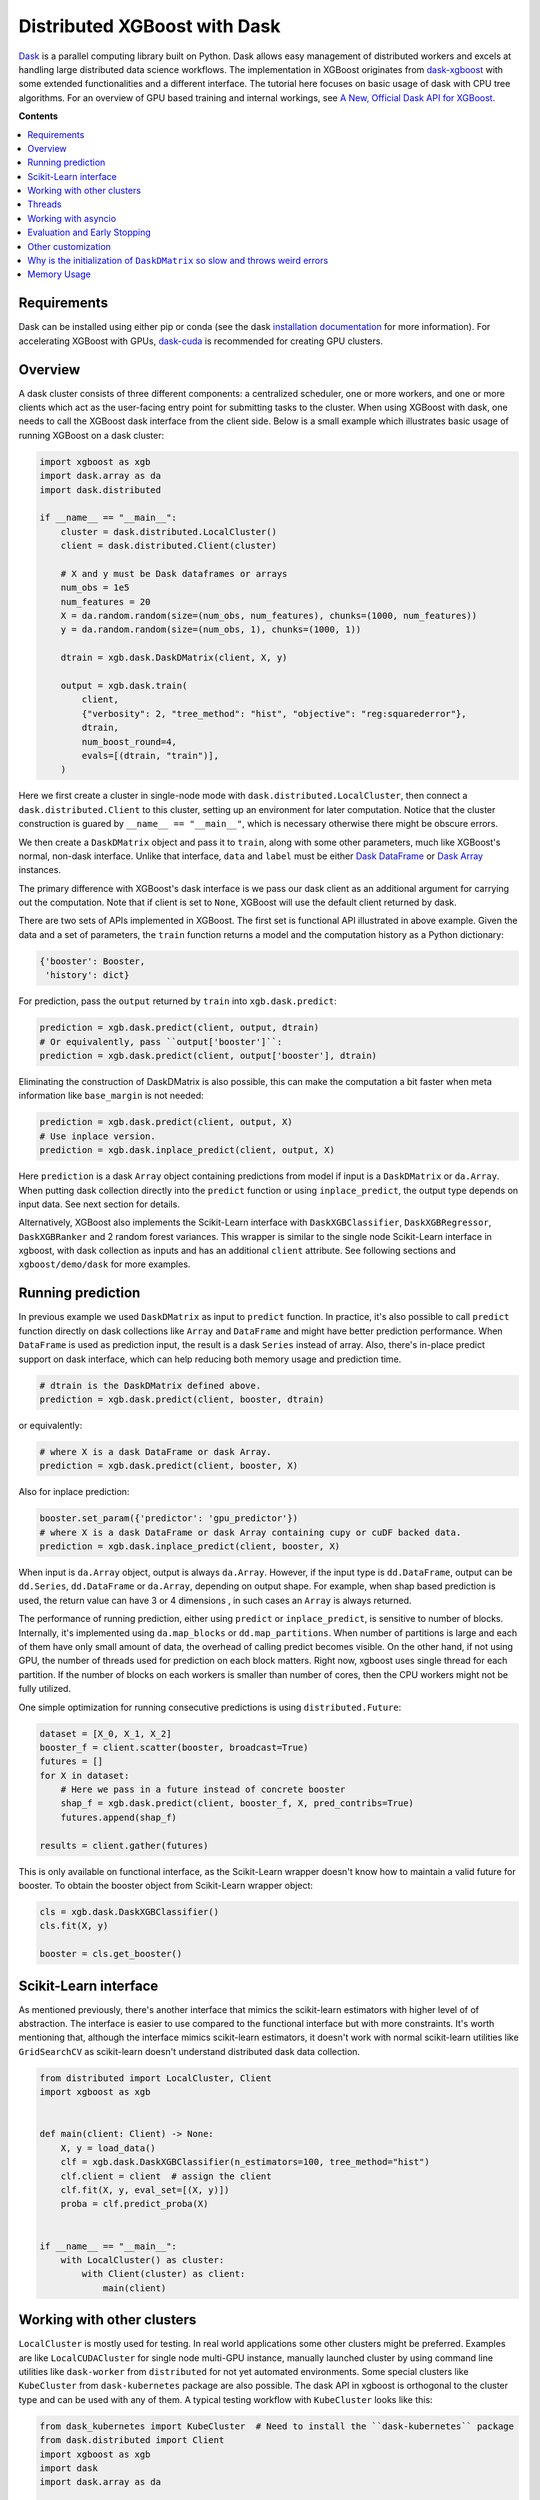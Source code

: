 #############################
Distributed XGBoost with Dask
#############################

`Dask <https://dask.org>`_ is a parallel computing library built on Python. Dask allows
easy management of distributed workers and excels at handling large distributed data
science workflows.  The implementation in XGBoost originates from `dask-xgboost
<https://github.com/dask/dask-xgboost>`_ with some extended functionalities and a
different interface.  The tutorial here focuses on basic usage of dask with CPU tree
algorithms.  For an overview of GPU based training and internal workings, see `A New,
Official Dask API for XGBoost
<https://medium.com/rapids-ai/a-new-official-dask-api-for-xgboost-e8b10f3d1eb7>`_.

**Contents**

.. contents::
  :backlinks: none
  :local:

************
Requirements
************

Dask can be installed using either pip or conda (see the dask `installation
documentation <https://docs.dask.org/en/latest/install.html>`_ for more information).  For
accelerating XGBoost with GPUs, `dask-cuda <https://github.com/rapidsai/dask-cuda>`_ is
recommended for creating GPU clusters.


********
Overview
********

A dask cluster consists of three different components: a centralized scheduler, one or
more workers, and one or more clients which act as the user-facing entry point for submitting
tasks to the cluster.  When using XGBoost with dask, one needs to call the XGBoost dask interface
from the client side.  Below is a small example which illustrates basic usage of running XGBoost
on a dask cluster:

.. code-block:: python

    import xgboost as xgb
    import dask.array as da
    import dask.distributed

    if __name__ == "__main__":
        cluster = dask.distributed.LocalCluster()
        client = dask.distributed.Client(cluster)

        # X and y must be Dask dataframes or arrays
        num_obs = 1e5
        num_features = 20
        X = da.random.random(size=(num_obs, num_features), chunks=(1000, num_features))
        y = da.random.random(size=(num_obs, 1), chunks=(1000, 1))

        dtrain = xgb.dask.DaskDMatrix(client, X, y)

        output = xgb.dask.train(
            client,
            {"verbosity": 2, "tree_method": "hist", "objective": "reg:squarederror"},
            dtrain,
            num_boost_round=4,
            evals=[(dtrain, "train")],
        )

Here we first create a cluster in single-node mode with ``dask.distributed.LocalCluster``, then
connect a ``dask.distributed.Client`` to this cluster, setting up an environment for later
computation.  Notice that the cluster construction is guared by ``__name__ == "__main__"``, which is
necessary otherwise there might be obscure errors.

We then create a ``DaskDMatrix`` object and pass it to ``train``, along with some other parameters,
much like XGBoost's normal, non-dask interface. Unlike that interface, ``data`` and ``label`` must
be either `Dask DataFrame <https://examples.dask.org/dataframe.html>`_ or
`Dask Array <https://examples.dask.org/array.html>`_ instances.

The primary difference with XGBoost's dask interface is
we pass our dask client as an additional argument for carrying out the computation. Note that if
client is set to ``None``, XGBoost will use the default client returned by dask.

There are two sets of APIs implemented in XGBoost.  The first set is functional API
illustrated in above example.  Given the data and a set of parameters, the ``train`` function
returns a model and the computation history as a Python dictionary:

.. code-block:: python

  {'booster': Booster,
   'history': dict}

For prediction, pass the ``output`` returned by ``train`` into ``xgb.dask.predict``:

.. code-block:: python

  prediction = xgb.dask.predict(client, output, dtrain)
  # Or equivalently, pass ``output['booster']``:
  prediction = xgb.dask.predict(client, output['booster'], dtrain)

Eliminating the construction of DaskDMatrix is also possible, this can make the
computation a bit faster when meta information like ``base_margin`` is not needed:

.. code-block:: python

  prediction = xgb.dask.predict(client, output, X)
  # Use inplace version.
  prediction = xgb.dask.inplace_predict(client, output, X)

Here ``prediction`` is a dask ``Array`` object containing predictions from model if input
is a ``DaskDMatrix`` or ``da.Array``.  When putting dask collection directly into the
``predict`` function or using ``inplace_predict``, the output type depends on input data.
See next section for details.

Alternatively, XGBoost also implements the Scikit-Learn interface with
``DaskXGBClassifier``, ``DaskXGBRegressor``, ``DaskXGBRanker`` and 2 random forest
variances.  This wrapper is similar to the single node Scikit-Learn interface in xgboost,
with dask collection as inputs and has an additional ``client`` attribute.  See following
sections and ``xgboost/demo/dask`` for more examples.


******************
Running prediction
******************

In previous example we used ``DaskDMatrix`` as input to ``predict`` function.  In
practice, it's also possible to call ``predict`` function directly on dask collections
like ``Array`` and ``DataFrame`` and might have better prediction performance.  When
``DataFrame`` is used as prediction input, the result is a dask ``Series`` instead of
array.  Also, there's in-place predict support on dask interface, which can help reducing
both memory usage and prediction time.

.. code-block:: python

  # dtrain is the DaskDMatrix defined above.
  prediction = xgb.dask.predict(client, booster, dtrain)

or equivalently:

.. code-block:: python

  # where X is a dask DataFrame or dask Array.
  prediction = xgb.dask.predict(client, booster, X)

Also for inplace prediction:

.. code-block:: python

  booster.set_param({'predictor': 'gpu_predictor'})
  # where X is a dask DataFrame or dask Array containing cupy or cuDF backed data.
  prediction = xgb.dask.inplace_predict(client, booster, X)

When input is ``da.Array`` object, output is always ``da.Array``.  However, if the input
type is ``dd.DataFrame``, output can be ``dd.Series``, ``dd.DataFrame`` or ``da.Array``,
depending on output shape.  For example, when shap based prediction is used, the return
value can have 3 or 4 dimensions , in such cases an ``Array`` is always returned.

The performance of running prediction, either using ``predict`` or ``inplace_predict``, is
sensitive to number of blocks.  Internally, it's implemented using ``da.map_blocks`` or
``dd.map_partitions``.  When number of partitions is large and each of them have only
small amount of data, the overhead of calling predict becomes visible.  On the other hand,
if not using GPU, the number of threads used for prediction on each block matters.  Right
now, xgboost uses single thread for each partition.  If the number of blocks on each
workers is smaller than number of cores, then the CPU workers might not be fully utilized.

One simple optimization for running consecutive predictions is using
``distributed.Future``:

.. code-block:: python

    dataset = [X_0, X_1, X_2]
    booster_f = client.scatter(booster, broadcast=True)
    futures = []
    for X in dataset:
        # Here we pass in a future instead of concrete booster
        shap_f = xgb.dask.predict(client, booster_f, X, pred_contribs=True)
        futures.append(shap_f)

    results = client.gather(futures)


This is only available on functional interface, as the Scikit-Learn wrapper doesn't know
how to maintain a valid future for booster.  To obtain the booster object from
Scikit-Learn wrapper object:

.. code-block:: python

    cls = xgb.dask.DaskXGBClassifier()
    cls.fit(X, y)

    booster = cls.get_booster()


**********************
Scikit-Learn interface
**********************

As mentioned previously, there's another interface that mimics the scikit-learn estimators
with higher level of of abstraction.  The interface is easier to use compared to the
functional interface but with more constraints.  It's worth mentioning that, although the
interface mimics scikit-learn estimators, it doesn't work with normal scikit-learn
utilities like ``GridSearchCV`` as scikit-learn doesn't understand distributed dask data
collection.


.. code-block:: python

    from distributed import LocalCluster, Client
    import xgboost as xgb


    def main(client: Client) -> None:
        X, y = load_data()
        clf = xgb.dask.DaskXGBClassifier(n_estimators=100, tree_method="hist")
        clf.client = client  # assign the client
        clf.fit(X, y, eval_set=[(X, y)])
        proba = clf.predict_proba(X)


    if __name__ == "__main__":
        with LocalCluster() as cluster:
            with Client(cluster) as client:
                main(client)


***************************
Working with other clusters
***************************

``LocalCluster`` is mostly used for testing.  In real world applications some other
clusters might be preferred.  Examples are like ``LocalCUDACluster`` for single node
multi-GPU instance, manually launched cluster by using command line utilities like
``dask-worker`` from ``distributed`` for not yet automated environments.  Some special
clusters like ``KubeCluster`` from ``dask-kubernetes`` package are also possible.  The
dask API in xgboost is orthogonal to the cluster type and can be used with any of them.  A
typical testing workflow with ``KubeCluster`` looks like this:

.. code-block:: python

  from dask_kubernetes import KubeCluster  # Need to install the ``dask-kubernetes`` package
  from dask.distributed import Client
  import xgboost as xgb
  import dask
  import dask.array as da

  dask.config.set({"kubernetes.scheduler-service-type": "LoadBalancer",
                   "kubernetes.scheduler-service-wait-timeout": 360,
                   "distributed.comm.timeouts.connect": 360})


  def main():
      '''Connect to a remote kube cluster with GPU nodes and run training on it.'''
      m = 1000
      n = 10
      kWorkers = 2                # assuming you have 2 GPU nodes on that cluster.
      # You need to work out the worker-spec youself.  See document in dask_kubernetes for
      # its usage.  Here we just want to show that XGBoost works on various clusters.
      cluster = KubeCluster.from_yaml('worker-spec.yaml', deploy_mode='remote')
      cluster.scale(kWorkers)     # scale to use all GPUs

      with Client(cluster) as client:
          X = da.random.random(size=(m, n), chunks=100)
          y = da.random.random(size=(m, ), chunks=100)

          regressor = xgb.dask.DaskXGBRegressor(n_estimators=10, missing=0.0)
          regressor.client = client
          regressor.set_params(tree_method='gpu_hist')
          regressor.fit(X, y, eval_set=[(X, y)])


  if __name__ == '__main__':
      # Launch the kube cluster on somewhere like GKE, then run this as client process.
      # main function will connect to that cluster and start training xgboost model.
      main()


However, these clusters might have their subtle differences like network configuration, or
specific cluster implementation might contains bugs that we are not aware of.  Open an
issue if such case is found and there's no documentation on how to resolve it in that
cluster implementation.

*******
Threads
*******

XGBoost has built in support for parallel computation through threads by the setting
``nthread`` parameter (``n_jobs`` for scikit-learn).  If these parameters are set, they
will override the configuration in Dask.  For example:

.. code-block:: python

  with dask.distributed.LocalCluster(n_workers=7, threads_per_worker=4) as cluster:

There are 4 threads allocated for each dask worker.  Then by default XGBoost will use 4
threads in each process for training.  But if ``nthread`` parameter is set:

.. code-block:: python

    output = xgb.dask.train(
        client,
        {"verbosity": 1, "nthread": 8, "tree_method": "hist"},
        dtrain,
        num_boost_round=4,
        evals=[(dtrain, "train")],
    )

XGBoost will use 8 threads in each training process.

********************
Working with asyncio
********************

.. versionadded:: 1.2.0

XGBoost's dask interface supports the new ``asyncio`` in Python and can be integrated into
asynchronous workflows.  For using dask with asynchronous operations, please refer to
`this dask example <https://examples.dask.org/applications/async-await.html>`_ and document in
`distributed <https://distributed.dask.org/en/latest/asynchronous.html>`_. To use XGBoost's
dask interface asynchronously, the ``client`` which is passed as an argument for training and
prediction must be operating in asynchronous mode by specifying ``asynchronous=True`` when the
``client`` is created (example below). All functions (including ``DaskDMatrix``) provided
by the functional interface will then return coroutines which can then be awaited to retrieve
their result.

Functional interface:

.. code-block:: python

    async with dask.distributed.Client(scheduler_address, asynchronous=True) as client:
        X, y = generate_array()
        m = await xgb.dask.DaskDMatrix(client, X, y)
        output = await xgb.dask.train(client, {}, dtrain=m)

        with_m = await xgb.dask.predict(client, output, m)
        with_X = await xgb.dask.predict(client, output, X)
        inplace = await xgb.dask.inplace_predict(client, output, X)

        # Use ``client.compute`` instead of the ``compute`` method from dask collection
        print(await client.compute(with_m))


While for the Scikit-Learn interface, trivial methods like ``set_params`` and accessing class
attributes like ``evals_result()`` do not require ``await``.  Other methods involving
actual computation will return a coroutine and hence require awaiting:

.. code-block:: python

    async with dask.distributed.Client(scheduler_address, asynchronous=True) as client:
        X, y = generate_array()
        regressor = await xgb.dask.DaskXGBRegressor(verbosity=1, n_estimators=2)
        regressor.set_params(tree_method='hist')  # trivial method, synchronous operation
        regressor.client = client  #  accessing attribute, synchronous operation
        regressor = await regressor.fit(X, y, eval_set=[(X, y)])
        prediction = await regressor.predict(X)

        # Use `client.compute` instead of the `compute` method from dask collection
        print(await client.compute(prediction))

*****************************
Evaluation and Early Stopping
*****************************

.. versionadded:: 1.3.0

The Dask interface allows the use of validation sets that are stored in distributed collections (Dask DataFrame or Dask Array). These can be used for evaluation and early stopping.

To enable early stopping, pass one or more validation sets containing ``DaskDMatrix`` objects.

.. code-block:: python

    import dask.array as da
    import xgboost as xgb

    num_rows = 1e6
    num_features = 100
    num_partitions = 10
    rows_per_chunk = num_rows / num_partitions

    data = da.random.random(
        size=(num_rows, num_features),
        chunks=(rows_per_chunk, num_features)
    )

    labels = da.random.random(
        size=(num_rows, 1),
        chunks=(rows_per_chunk, 1)
    )

    X_eval = da.random.random(
        size=(num_rows, num_features),
        chunks=(rows_per_chunk, num_features)
    )

    y_eval = da.random.random(
        size=(num_rows, 1),
        chunks=(rows_per_chunk, 1)
    )

    dtrain = xgb.dask.DaskDMatrix(
        client=client,
        data=data,
        label=labels
    )

    dvalid = xgb.dask.DaskDMatrix(
        client=client,
        data=X_eval,
        label=y_eval
    )

    result = xgb.dask.train(
        client=client,
        params={
            "objective": "reg:squarederror",
        },
        dtrain=dtrain,
        num_boost_round=10,
        evals=[(dvalid, "valid1")],
        early_stopping_rounds=3
    )

When validation sets are provided to ``xgb.dask.train()`` in this way, the model object returned by ``xgb.dask.train()`` contains a history of evaluation metrics for each validation set, across all boosting rounds.

.. code-block:: python

    print(result["history"])
    # {'valid1': OrderedDict([('rmse', [0.28857, 0.28858, 0.288592, 0.288598])])}

If early stopping is enabled by also passing ``early_stopping_rounds``, you can check the best iteration in the returned booster.

.. code-block:: python

    booster = result["booster"]
    print(booster.best_iteration)
    best_model = booster[: booster.best_iteration]


*******************
Other customization
*******************

XGBoost dask interface accepts other advanced features found in single node Python
interface, including callback functions, custom evaluation metric and objective:

.. code-block:: python

    def eval_error_metric(predt, dtrain: xgb.DMatrix):
        label = dtrain.get_label()
        r = np.zeros(predt.shape)
        gt = predt > 0.5
        r[gt] = 1 - label[gt]
        le = predt <= 0.5
        r[le] = label[le]
        return 'CustomErr', np.sum(r)

    # custom callback
    early_stop = xgb.callback.EarlyStopping(
        rounds=early_stopping_rounds,
        metric_name="CustomErr",
        data_name="Train",
        save_best=True,
    )

    booster = xgb.dask.train(
        client,
        params={
            "objective": "binary:logistic",
            "eval_metric": ["error", "rmse"],
            "tree_method": "hist",
        },
        dtrain=D_train,
        evals=[(D_train, "Train"), (D_valid, "Valid")],
        feval=eval_error_metric,  # custom evaluation metric
        num_boost_round=100,
        callbacks=[early_stop],
    )


*****************************************************************************
Why is the initialization of ``DaskDMatrix``  so slow and throws weird errors
*****************************************************************************

The dask API in XGBoost requires construction of ``DaskDMatrix``.  With the Scikit-Learn
interface, ``DaskDMatrix`` is implicitly constructed for all input data during the ``fit`` or
``predict`` steps.  You might have observed that ``DaskDMatrix`` construction can take large amounts of time,
and sometimes throws errors that don't seem to be relevant to ``DaskDMatrix``.  Here is a
brief explanation for why.  By default most dask computations are `lazily evaluated
<https://docs.dask.org/en/latest/user-interfaces.html#laziness-and-computing>`_, which
means that computation is not carried out until you explicitly ask for a result by, for example,
calling ``compute()``.  See the previous link for details in dask, and `this wiki
<https://en.wikipedia.org/wiki/Lazy_evaluation>`_ for information on the general concept of lazy evaluation.
The ``DaskDMatrix`` constructor forces lazy computations to be evaluated, which means it's
where all your earlier computation actually being carried out, including operations like
``dd.read_csv()``.  To isolate the computation in ``DaskDMatrix`` from other lazy
computations, one can explicitly wait for results of input data before constructing a ``DaskDMatrix``.
Also dask's `diagnostics dashboard <https://distributed.dask.org/en/latest/web.html>`_ can be used to
monitor what operations are currently being performed.

************
Memory Usage
************

Here are some pratices on reducing memory usage with dask and xgboost.

- In a distributed work flow, data is best loaded by dask collections directly instead of
  loaded by client process.  When loading with client process is unavoidable, use
  ``client.scatter`` to distribute data from client process to workers.  See [2] for a
  nice summary.

- When using GPU input, like dataframe loaded by ``dask_cudf``, you can try
  ``xgboost.dask.DaskDeviceQuantileDMatrix`` as a drop in replacement for ``DaskDMatrix``
  to reduce overall memory usage.  See ``demo/dask/gpu_training.py`` for an example.

- Use in-place prediction when possible.

References:

#. https://github.com/dask/dask/issues/6833
#. https://stackoverflow.com/questions/45941528/how-to-efficiently-send-a-large-numpy-array-to-the-cluster-with-dask-array
